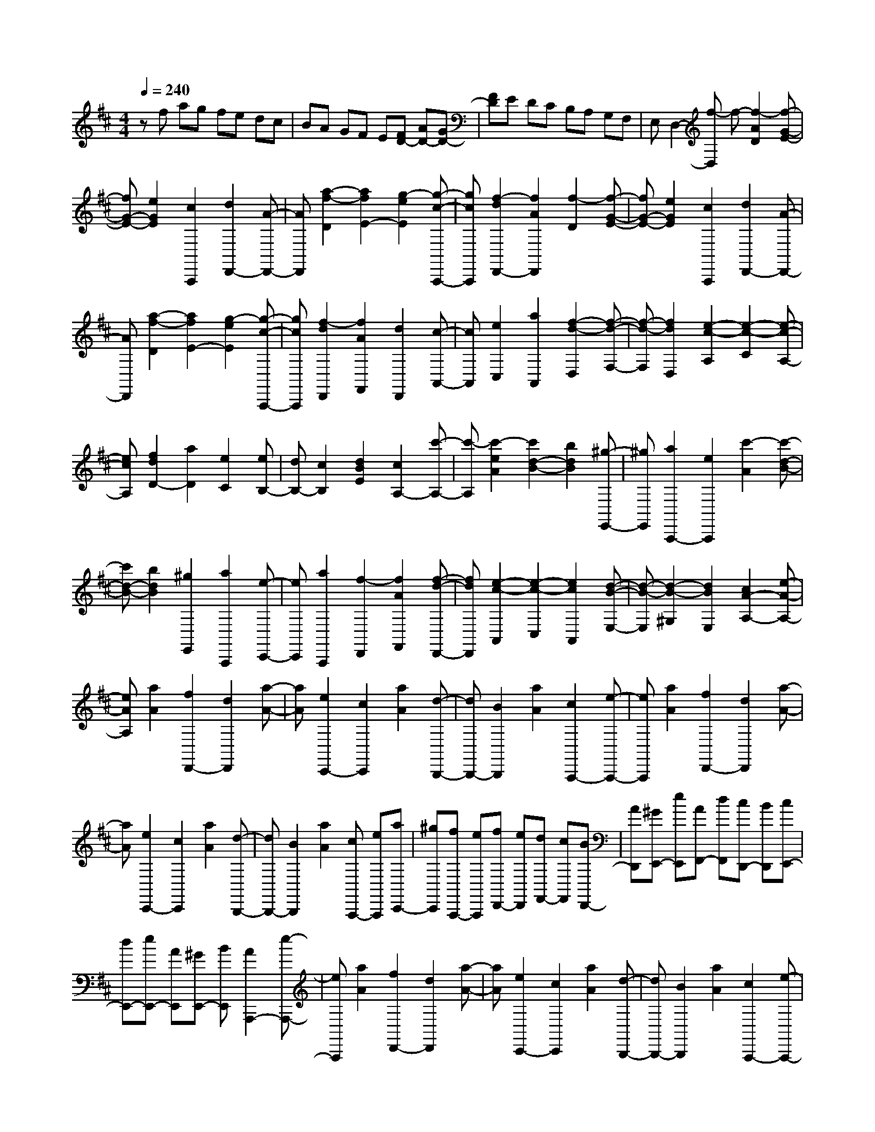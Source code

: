 % input file /home/ubuntu/MusicGeneratorQuin/training_data/scarlatti/K484.MID
X: 1
T: 
M: 4/4
L: 1/8
Q:1/4=240
K:D % 2 sharps
%(C) John Sankey 1998
%%MIDI program 6
%%MIDI program 6
%%MIDI program 6
%%MIDI program 6
%%MIDI program 6
%%MIDI program 6
%%MIDI program 6
%%MIDI program 6
%%MIDI program 6
%%MIDI program 6
%%MIDI program 6
%%MIDI program 6
zf ag fe dc|BA GF E[FD-] [AD-][GD-]|[FD]E DC B,A, G,F,|E,D,2-[f-D,] f-[f2-A2D2][f-G-E-]|
[fG-E-][e2G2E2][c2A,,,2][d2D,,2-][A-D,,-]|[AD,,][a2-f2-D2][a2f2E2-][g2-e2E2][g-c-A,,,-]|[gcA,,,][f2-d2D,,2-][f2A2D,,2][f2-D2][f-G-E-]|[fG-E-][e2G2E2][c2A,,,2][d2D,,2-][A-D,,-]|
[AD,,][a2-f2-D2][a2f2E2-][g2-e2E2][g-c-A,,,-]|[gcA,,,][f2-d2D,,2][f2A2F,,2][d2D,,2][c-A,,-]|[cA,,][e2C,2][a2A,,2][f2-d2-D,2][f-d-F,-]|[f-d-F,][f2d2D,2][e2-c2-A,2][e2-c2-C2][e-c-A,-]|
[ecA,][f2d2D2-][a2D2][e2C2][eB,-]|[dB,-][c2B,2][d2B2E2][c2A,2-][c'-A,-]|[c'-A,][c'2-e2A2][c'2d2-B2-][b2d2B2][^g-E,,-]|[^gE,,][a2A,,,2-][e2A,,,2][c'2-A2][c'-d-B-]|
[c'd-B-][b2d2B2][^g2E,,2][a2A,,,2][e-C,,-]|[eC,,][a2A,,,2][f2-D,,2][f2A2F,,2][f-d-D,,-]|[fdD,,][e2-c2-A,,2][e2-c2-C,2][e2c2A,,2][d-B-E,-]|[d-B-E,][d2-B2-^G,2][d2B2E,2][c2A2-A,2-][e-A-A,-]|
[eAA,][a2A2][f2D,,2-][d2D,,2][a-A-]|[aA][e2C,,2-][c2C,,2][a2A2][d-B,,,-]|[dB,,,-][B2B,,,2][a2A2][c2A,,,2-][e-A,,,-]|[eA,,,][a2A2][f2D,,2-][d2D,,2][a-A-]|
[aA][e2C,,2-][c2C,,2][a2A2][d-B,,,-]|[dB,,,-][B2B,,,2][a2A2][cA,,,-] [eA,,,][aC,,-]|[^gC,,][fA,,,-] [eA,,,][fD,,-] [eD,,][dF,,-] [cF,,][BD,,-]|[AD,,][^GE,,-] [eE,,][AF,,-] [dF,,][cD,,-] [BD,,][cE,,-]|
[dE,,-][eE,,-] [AE,,][^GE,,-] [BE,,][A2A,,,2-][e-A,,,-]|[eA,,,][a2A2][f2D,,2-][d2D,,2][a-A-]|[aA][e2C,,2-][c2C,,2][a2A2][d-B,,,-]|[dB,,,-][B2B,,,2][a2A2][c2A,,,2-][e-A,,,-]|
[eA,,,][a2A2][f2D,,2-][d2D,,2][a-A-]|[aA][e2C,,2-][c2C,,2][a2A2][d-B,,,-]|[dB,,,-][B2B,,,2][a2A2][cA,,,-] [eA,,,][aC,,-]|[^gC,,][fA,,,-] [eA,,,][fD,,-] [eD,,][dF,,-] [cF,,][BD,,-]|
[AD,,][^GE,,-] [eE,,][AF,,-] [dF,,][cD,,-] [BD,,][cE,,-]|[dE,,-][eE,,-] [AE,,][^GE,,-] [BE,,][AA,,,-] [eA,,,-][aA,,,]|^g[fC-] [eC][dD-] [cD][BE-] [AE][^GE,-]|[BE,][AA,-] [eA,-][aA,] ^g[fC-] [eC][dD-]|
[cD][BE-] [AE][^GE,-] [BE,][A-A,] [AE]A|^GF ED CB, A,^G,|B,A, ^G,F, E,D, C,[f-D,-]|[fD,][eE,-] [dE,][cE,,-] [BE,,][A-A,] [AE]A|
^GF ED CB, A,^G,|B,A, ^G,F, E,D, C,[f-D,-]|[fD,][eE,-] [dE,][cE,,-] [BE,,][AA,,-] [^GA,,][FB,,-]|[EB,,][DC,-] [CC,][B,D,-] [DD,][CE,-] [B,E,][A,E,,-]|
[^G,E,,][A,6A,,,6]A,,,-|A,,,3[=g2-^A2C2][g2=A2-D2-][=f-A-D-]|[=fAD][d2^A,,,2][e2=A,,,2-][A2A,,,2][g-^A-C-]|[g-^AC][g2=A2-D2-][=f2A2D2][d2^A,,,2][e-=A,,,-]|
[eA,,,-][A-A,,,] A[^a2-d2E2][^a2=c2-=F2-][=a-=c-=F-]|[a=c=F][=f2D,,2][g2=C,,2-][=c2=C,,2][^a-d-E-]|[^a-dE][^a2=c2-=F2-][=a2=c2=F2][=f2D,,2][g-=C,,-]|[g=C,,]=c2[=c'2-^d2^F2][=c'2=d2-=G2-][^a-d-G-]|
[^adG][g2^D,,2][=a2=D,,2-][d2D,,2][=c'-^d-F-]|[=c'-^dF][=c'2=d2-G2-][^a2d2G2][g2^D,,2][=a-=D,,-]|[aD,,]d2[d'2-=f2^G2][d'2e2-A2-][=c'-e-A-]|[=c'eA][a2=F,,2][b2E,,2-][e2E,,2][d'-=f-^G-]|
[d'-=f^G][d'2e2-A2-][=c'2e2A2][a2=F,,2][b-E,,-]|[bE,,][e2^G,,2][d2E,,2][^c2A,,2][e-C,-]|[eC,][a2A,,2][^f2-d2-D,2][f2-d2-F,2][f-d-D,-]|[fdD,][e2-c2-A,2][e2-c2-C2][e2c2A,2][f-d-D-]|
[fd-D-][a2d2D2][d'2d2][b2=G,,2-][g-G,,-]|[gG,,][d'2d2][a2^F,,2-][f2F,,2][d'-d-]|[d'd][g2E,,2-][e2E,,2][d'2d2][f-D,,-]|[fD,,-][a2D,,2][d'2d2][b2G,,2-][g-G,,-]|
[gG,,][d'2d2][a2F,,2-][f2F,,2][d'-d-]|[d'd][g2E,,2-][e2E,,2][d'2d2][fD,,-]|[aD,,][d'F,,-] [^c'F,,][bD,,-] [aD,,][bG,,-] [aG,,][gB,,-]|[fB,,][eG,,-] [dG,,][cA,,-] [aA,,][dB,,-] [gB,,][fG,,-]|
[eG,,][fA,,-] [gA,,-][aA,,-] [dA,,][eA,,-] [cA,,][d-D,,-]|[dD,,-][a2D,,2][d'2d2][b2G,,2-][g-G,,-]|[gG,,][d'2d2][a2F,,2-][f2F,,2][d'-d-]|[d'd][g2E,,2-][e2E,,2][d'2d2][f-D,,-]|
[fD,,-][a2D,,2][d'2d2][b2G,,2-][g-G,,-]|[gG,,][d'2d2][a2F,,2-][f2F,,2][d'-d-]|[d'd][g2E,,2-][e2E,,2][d'2d2][fD,,-]|[aD,,][d'F,,-] [c'F,,][bD,,-] [aD,,][bG,,-] [aG,,][gB,,-]|
[fB,,][eG,,-] [dG,,][cA,,-] [aA,,][dB,,-] [gB,,][fG,,-]|[eG,,][fA,,-] [gA,,-][aA,,-] [dA,,][eA,,-] [cA,,][dD,,-]|[aD,,-][d'D,,] c'[bF,-] [aF,][g=G,-] [fG,][eA,-]|[dA,][cA,,-] [eA,,][dD,-] [AD,-][dD,] c[BF,-]|
[AF,][=GG,-] [FG,][EA,-] [DA,][CA,,-] [EA,,][D-D,]|[DA,]D CB, A,G, F,E,|D,C, E,D, C,B,, A,,G,,|F,,[b2G,,2][aA,,-] [gA,,][fA,,-] [eA,,][d-D,]|
[d-A,][dD] CB, A,G, F,E,|D,C, E,D, C,B,, A,,G,,|F,,[b2G,,2][aA,,-] [gA,,][fA,,-] [eA,,][dD,,-]|[cD,,][BE,,-] [AE,,][GF,,-] [FF,,][EG,,-] [GG,,][FA,,-]|
[EA,,]z/2[DA,,,-][CA,,,][D4-D,,4-][D/2-D,,/2-]|[D8-D,,8-]|[D8D,,8]|
